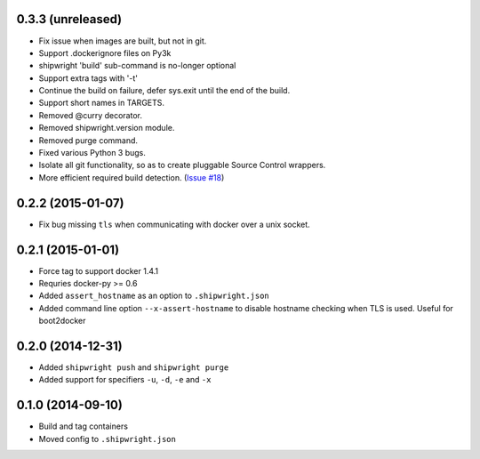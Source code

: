 0.3.3 (unreleased)
------------------

- Fix issue when images are built, but not in git.
- Support .dockerignore files on Py3k
- shipwright 'build' sub-command is no-longer optional
- Support extra tags with '-t'
- Continue the build on failure, defer sys.exit until the end of the build.
- Support short names in TARGETS.
- Removed @curry decorator.
- Removed shipwright.version module.
- Removed purge command.
- Fixed various Python 3 bugs.
- Isolate all git functionality, so as to create pluggable Source Control wrappers.
- More efficient required build detection. (`Issue #18 <https://github.com/6si/shipwright/pull/63>`_)

0.2.2 (2015-01-07)
------------------

-  Fix bug missing ``tls`` when communicating with docker over a unix
   socket.

0.2.1 (2015-01-01)
------------------

-  Force tag to support docker 1.4.1
-  Requries docker-py >= 0.6
-  Added ``assert_hostname`` as an option to ``.shipwright.json``
-  Added command line option ``--x-assert-hostname`` to disable hostname
   checking when TLS is used. Useful for boot2docker

0.2.0 (2014-12-31)
------------------

-  Added ``shipwright push`` and ``shipwright purge``
-  Added support for specifiers ``-u``, ``-d``, ``-e`` and ``-x``

0.1.0 (2014-09-10)
------------------

-  Build and tag containers
-  Moved config to ``.shipwright.json``
